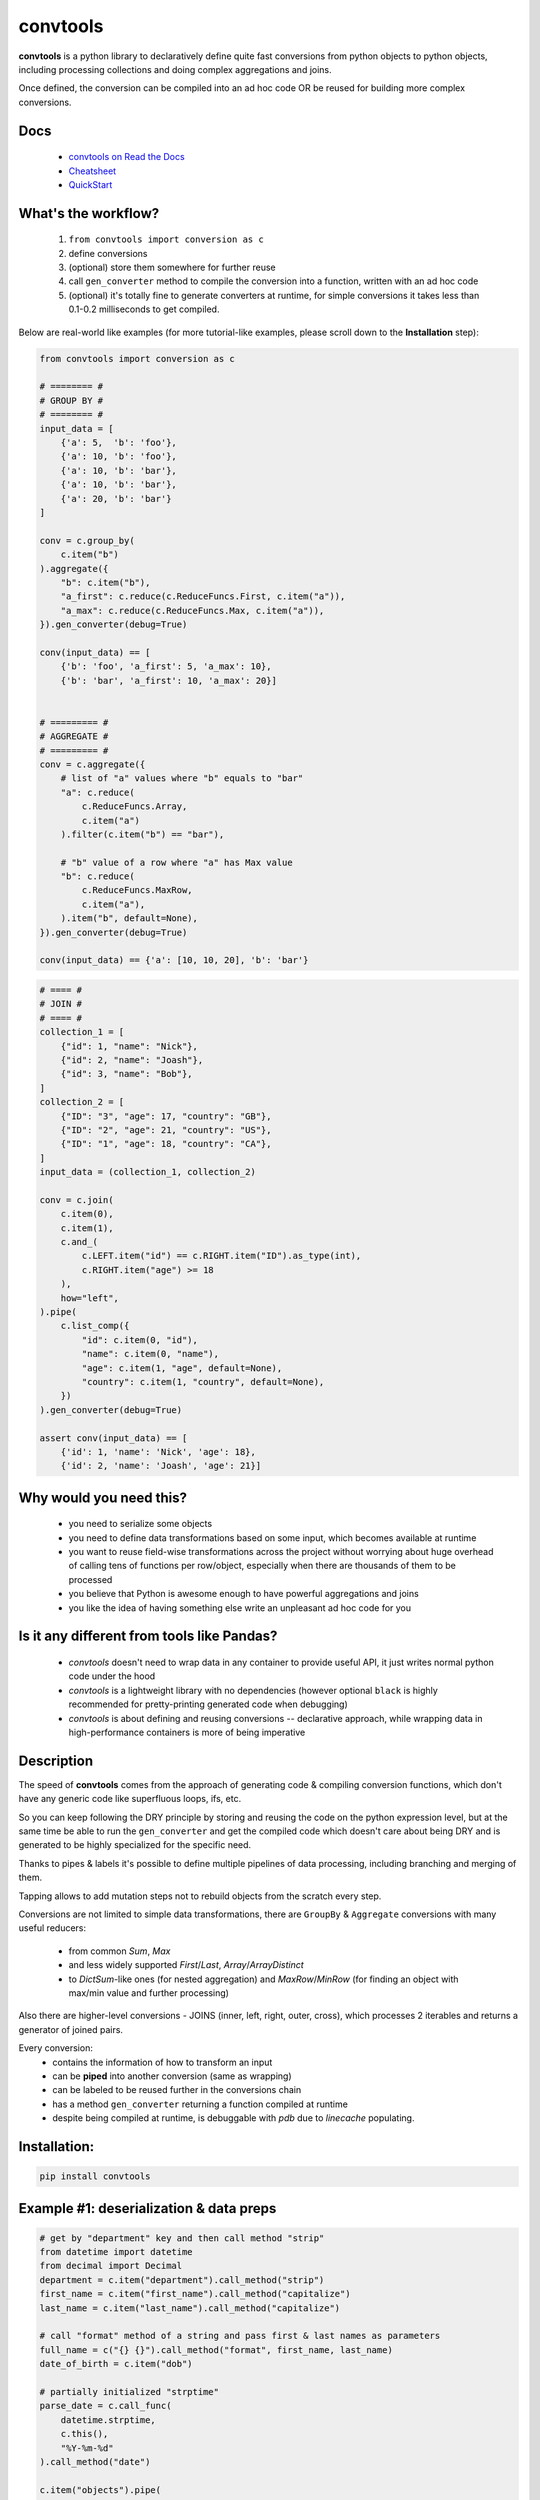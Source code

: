 =========
convtools
=========


**convtools** is a python library to declaratively define quite fast conversions
from python objects to python objects, including processing collections and
doing complex aggregations and joins.

Once defined, the conversion can be compiled into an ad hoc code OR be reused for
building more complex conversions.


.. image:: https://img.shields.io/pypi/pyversions/convtools.svg
    :target: https://pypi.org/project/convtools/

.. image:: https://img.shields.io/github/license/itechart-almakov/convtools.svg
   :target: https://github.com/itechart-almakov/convtools/blob/master/LICENSE.txt

.. image:: https://codecov.io/gh/itechart-almakov/convtools/branch/master/graph/badge.svg
   :target: https://codecov.io/gh/itechart-almakov/convtools

.. image:: https://github.com/itechart-almakov/convtools/workflows/tests/badge.svg
   :target: https://github.com/itechart-almakov/convtools/workflows/tests/badge.svg
   :alt: Tests Status

.. image:: https://readthedocs.org/projects/convtools/badge/?version=latest
   :target: https://convtools.readthedocs.io/en/latest/?badge=latest
   :alt: Documentation Status

.. image:: https://img.shields.io/github/tag/itechart-almakov/convtools.svg
   :target: https://GitHub.com/itechart-almakov/convtools/tags/

.. image:: https://badge.fury.io/py/convtools.svg
   :target: https://badge.fury.io/py/convtools

.. image:: https://pepy.tech/badge/convtools
   :target: https://pepy.tech/project/convtools
   :alt: Downloads

.. image:: https://badges.gitter.im/python-convtools/community.svg
   :target: https://gitter.im/python-convtools/community?utm_source=badge&utm_medium=badge&utm_campaign=pr-badge
   :alt: Chat on Gitter

Docs
====

 * `convtools on Read the Docs <https://convtools.readthedocs.io/en/latest/>`_
 * `Cheatsheet <https://convtools.readthedocs.io/en/latest/cheatsheet.html>`_
 * `QuickStart <https://convtools.readthedocs.io/en/latest/quick_start.html>`_

What's the workflow?
====================

 1. ``from convtools import conversion as c``
 2. define conversions
 3. (optional) store them somewhere for further reuse
 4. call ``gen_converter`` method to compile the conversion into a function,
    written with an ad hoc code
 5. (optional) it's totally fine to generate converters at runtime, for simple
    conversions it takes less than 0.1-0.2 milliseconds to get compiled.

Below are real-world like examples (for more tutorial-like examples,
please scroll down to the **Installation** step):

.. code-block:: python

   from convtools import conversion as c

   # ======== #
   # GROUP BY #
   # ======== #
   input_data = [
       {'a': 5,  'b': 'foo'},
       {'a': 10, 'b': 'foo'},
       {'a': 10, 'b': 'bar'},
       {'a': 10, 'b': 'bar'},
       {'a': 20, 'b': 'bar'}
   ]

   conv = c.group_by(
       c.item("b")
   ).aggregate({
       "b": c.item("b"),
       "a_first": c.reduce(c.ReduceFuncs.First, c.item("a")),
       "a_max": c.reduce(c.ReduceFuncs.Max, c.item("a")),
   }).gen_converter(debug=True)

   conv(input_data) == [
       {'b': 'foo', 'a_first': 5, 'a_max': 10},
       {'b': 'bar', 'a_first': 10, 'a_max': 20}]


   # ========= #
   # AGGREGATE #
   # ========= #
   conv = c.aggregate({
       # list of "a" values where "b" equals to "bar"
       "a": c.reduce(
           c.ReduceFuncs.Array,
           c.item("a")
       ).filter(c.item("b") == "bar"),

       # "b" value of a row where "a" has Max value
       "b": c.reduce(
           c.ReduceFuncs.MaxRow,
           c.item("a"),
       ).item("b", default=None),
   }).gen_converter(debug=True)

   conv(input_data) == {'a': [10, 10, 20], 'b': 'bar'}

.. code-block:: python

   # ==== #
   # JOIN #
   # ==== #
   collection_1 = [
       {"id": 1, "name": "Nick"},
       {"id": 2, "name": "Joash"},
       {"id": 3, "name": "Bob"},
   ]
   collection_2 = [
       {"ID": "3", "age": 17, "country": "GB"},
       {"ID": "2", "age": 21, "country": "US"},
       {"ID": "1", "age": 18, "country": "CA"},
   ]
   input_data = (collection_1, collection_2)

   conv = c.join(
       c.item(0),
       c.item(1),
       c.and_(
           c.LEFT.item("id") == c.RIGHT.item("ID").as_type(int),
           c.RIGHT.item("age") >= 18
       ),
       how="left",
   ).pipe(
       c.list_comp({
           "id": c.item(0, "id"),
           "name": c.item(0, "name"),
           "age": c.item(1, "age", default=None),
           "country": c.item(1, "country", default=None),
       })
   ).gen_converter(debug=True)

   assert conv(input_data) == [
       {'id': 1, 'name': 'Nick', 'age': 18},
       {'id': 2, 'name': 'Joash', 'age': 21}]


Why would you need this?
========================

 * you need to serialize some objects
 * you need to define data transformations based on some input,
   which becomes available at runtime
 * you want to reuse field-wise transformations across the project without
   worrying about huge overhead of calling tens of functions per row/object,
   especially when there are thousands of them to be processed
 * you believe that Python is awesome enough to have powerful aggregations and
   joins
 * you like the idea of having something else write an unpleasant ad hoc
   code for you


Is it any different from tools like Pandas?
===========================================

 * `convtools` doesn't need to wrap data in any container to provide useful API,
   it just writes normal python code under the hood
 * `convtools` is a lightweight library with no dependencies (however optional
   ``black`` is highly recommended for pretty-printing generated code
   when debugging)
 * `convtools` is about defining and reusing conversions -- declarative approach,
   while wrapping data in high-performance containers is more of being imperative


Description
===========

The speed of **convtools** comes from the approach of generating code & compiling
conversion functions, which don't have any generic code like superfluous
loops, ifs, etc.

So you can keep following the DRY principle by storing and reusing the code on the
python expression level, but at the same time be able to run the
``gen_converter`` and get the compiled code which doesn't care about being DRY
and is generated to be highly specialized for the specific need.

Thanks to pipes & labels it's possible to define multiple pipelines of data
processing, including branching and merging of them.

Tapping allows to add mutation steps not to rebuild objects from the scratch
every step.

Conversions are not limited to simple data transformations, there are
``GroupBy`` & ``Aggregate`` conversions with many useful reducers:

 * from common `Sum`, `Max`
 * and less widely supported `First`/`Last`, `Array`/`ArrayDistinct`
 * to `DictSum`-like ones (for nested aggregation) and `MaxRow`/`MinRow`
   (for finding an object with max/min value and further processing)

Also there are higher-level conversions - JOINS
(inner, left, right, outer, cross), which processes 2 iterables and returns
a generator of joined pairs.

Every conversion:
 * contains the information of how to transform an input
 * can be **piped** into another conversion (same as wrapping)
 * can be labeled to be reused further in the conversions chain
 * has a method ``gen_converter`` returning a function compiled at runtime
 * despite being compiled at runtime, is debuggable with `pdb` due to `linecache` populating.


Installation:
=============

.. code-block:: bash

   pip install convtools

Example #1: deserialization & data preps
========================================

.. code-block:: python

   # get by "department" key and then call method "strip"
   from datetime import datetime
   from decimal import Decimal
   department = c.item("department").call_method("strip")
   first_name = c.item("first_name").call_method("capitalize")
   last_name = c.item("last_name").call_method("capitalize")

   # call "format" method of a string and pass first & last names as parameters
   full_name = c("{} {}").call_method("format", first_name, last_name)
   date_of_birth = c.item("dob")

   # partially initialized "strptime"
   parse_date = c.call_func(
       datetime.strptime,
       c.this(),
       "%Y-%m-%d"
   ).call_method("date")

   c.item("objects").pipe(
       c.generator_comp({
           "id": c.item("id"),
           "first_name": first_name,
           "last_name": last_name,
           "full_name": full_name,
           "date_of_birth": c.if_(
               date_of_birth,
               date_of_birth.pipe(parse_date),
               None,
           ),
           "salary": c.call_func(
               Decimal,
               c.item("salary").call_method("replace", ",", "")
           ),
           # pass a hardcoded dict and to get value by "department" key
           "department_id": c.naive({
               "D1": 10,
               "D2": 11,
               "D3": 12,
           }).item(department),
           "date": c.item("date").pipe(parse_date),
       })
   ).pipe(
       c.generator_comp(
           c.this().tap(
               c.Mut.set_item("signature", (c.item("full_name"), c.item("date_of_birth")))
           )
       )
   ).pipe(
       c.dict_comp(
           c.item("id"), # key
           # write a python code expression, format with passed parameters
           c.inline_expr("{employee_cls}(**{kwargs})").pass_args(
               employee_cls=Employee,
               kwargs=c.this(),
           ),            # value
       )
   ).gen_converter(debug=True)

Gets compiled into:

.. code-block:: python

   def tap_190_748(data_):
       data_["signature"] = (
           data_["full_name"],
           data_["date_of_birth"],
       )
       return data_


   def converter_206(data_):
       global add_label_, get_by_label_
       pipe_206_395 = data_["objects"]
       pipe_206_565 = (
           {
               "id": i_204_189["id"],
               "first_name": i_204_189["first_name"].capitalize(),
               "last_name": i_204_189["last_name"].capitalize(),
               "full_name": "{} {}".format(
                   i_204_189["first_name"].capitalize(),
                   i_204_189["last_name"].capitalize(),
               ),
               "date_of_birth": (
                   strptime_74_898(i_204_189["dob"], "%Y-%m-%d").date()
                   if i_204_189["dob"]
                   else None
               ),
               "salary": Decimal_162_692(i_204_189["salary"].replace(",", "")),
               "department_id": v_164_182[i_204_189["department"].strip()],
               "date": strptime_74_898(i_204_189["date"], "%Y-%m-%d").date(),
           }
           for i_204_189 in pipe_206_395
       )
       pipe_206_836 = (tap_190_748(i_203_422) for i_203_422 in pipe_206_565)
       return {
           i_206_826["id"]: (object(**i_206_826)) for i_206_826 in pipe_206_836
       }

Example #2: word count
======================

.. code-block:: python

   import re
   from itertools import chain

   # the suggested way of importing convtolls
   from convtools import conversion as c

   # Let's say we need to count words across all files
   input_data = [
       "war-and-peace-1.txt",
       "war-and-peace-2.txt",
       "war-and-peace-3.txt",
       "war-and-peace-4.txt",
   ]
   def read_file(filename):
       with open(filename) as f:
           for line in f:
               yield line

   # iterate an input and read file lines
   extract_strings = c.generator_comp(
       c.call_func(read_file, c.this())
   )

   # 1. make ``re`` pattern available to the code to be generated
   # 2. call ``finditer`` method of the pattern and pass the string
   #    as an argument
   # 3. pass the result to the next conversion
   # 4. iterate results, call ``.group()`` method of each re.Match
   #    and call ``.lower()`` on each result
   split_words = (
       c.naive(re.compile(r'\w+')).call_method("finditer", c.this())
       .pipe(
           c.generator_comp(
               c.this().call_method("group", 0).call_method("lower")
           )
       )
   )

   # ``extract_strings`` is the generator of strings
   # so we iterate it and pass each item to ``split_words`` conversion
   vectorized_split_words = c.generator_comp(
       c.this().pipe(
           split_words
       )
   )

   # flattening the result of ``vectorized_split_words``, which is
   # a generator of generators of strings
   flatten = c.call_func(
       chain.from_iterable,
       c.this(),
   )

   # aggregate the input, the result is a single dict
   # words are keys, values are count of words
   dict_word_to_count = c.aggregate(
       c.reduce(
           c.ReduceFuncs.DictCount,
           (c.this(), c.this()),
           default=dict
       )
   )

   # take top N words by:
   #  - call ``.items()`` method of the dict (the result of the aggregate)
   #  - pass the result to ``sorted``
   #  - take the slice, using input argument named ``top_n``
   #  - cast to a dict
   take_top_n = (
       c.this().call_method("items")
       .pipe(sorted, key=lambda t: t[1], reverse=True)
       .pipe(c.this()[:c.input_arg("top_n")])
       .as_type(dict)
   )

   # the resulting pipeline is pretty self-descriptive, except the ``c.if_``
   # part, which checks the condition (first argument),
   # and returns the 2nd if True OR the 3rd (input data by default) otherwise
   pipeline = (
       extract_strings
       .pipe(flatten)
       .pipe(vectorized_split_words)
       .pipe(flatten)
       .pipe(dict_word_to_count)
       .pipe(
           c.if_(
               c.input_arg("top_n").is_not(None),
               c.this().pipe(take_top_n),
           )
       )
   # Define the resulting converter function signature.
   # In fact this isn't necessary if you don't need to specify default values
   ).gen_converter(debug=True, signature="data_, top_n=None")

   # check the speed yourself :)
   # e.g. take a look in txt format and tune the ``extract_strings``
   # conversion as needed
   pipeline(input_data, top_n=3)


**Generated code:**

.. code-block:: python

   def aggregate(data_):
       global add_label_, get_by_label_
       _none = v123_497
       agg_data_v0_ = _none
       expected_checksum_ = 1
       checksum_ = 0
       it_ = iter(data_)
       for row_ in it_:

           if agg_data_v0_ is _none:
               agg_data_v0_ = {row_: 1}

               if agg_data_v0_ is not _none:
                   checksum_ |= 1
                   if checksum_ == expected_checksum_:
                       break

           else:
               if row_ not in agg_data_v0_:
                   agg_data_v0_[row_] = 1
               else:
                   agg_data_v0_[row_] += 1

       for row_ in it_:

           if row_ not in agg_data_v0_:
               agg_data_v0_[row_] = 1
           else:
               agg_data_v0_[row_] += 1

       result_ = dict() if agg_data_v0_ is _none else agg_data_v0_

       return result_

   def converter459_881(data_, top_n=None):
       pipe459_557 = (read_file376_398(i458_940) for i458_940 in data_)
       pipe459_694 = from_iterable401_690(pipe459_557)
       pipe459_916 = (
           (i397_760.group(0).lower() for i397_760 in v379_129.finditer(i456_473))
           for i456_473 in pipe459_694
       )
       pipe459_431 = from_iterable401_690(pipe459_916)
       pipe459_970 = aggregate469_287(pipe459_431)
       return (
           dict(
               (
                   sorted(pipe459_970.items(), key=lambda418_804, reverse=True)[
                       (slice(None, top_n, None))
                   ]
               )
           )
           if (top_n is not None)
           else pipe459_970
       )

Docs
====

 * `convtools on Read the Docs <https://convtools.readthedocs.io/en/latest/>`_
 * `Cheatsheet <https://convtools.readthedocs.io/en/latest/cheatsheet.html>`_
 * `QuickStart <https://convtools.readthedocs.io/en/latest/quick_start.html>`_


